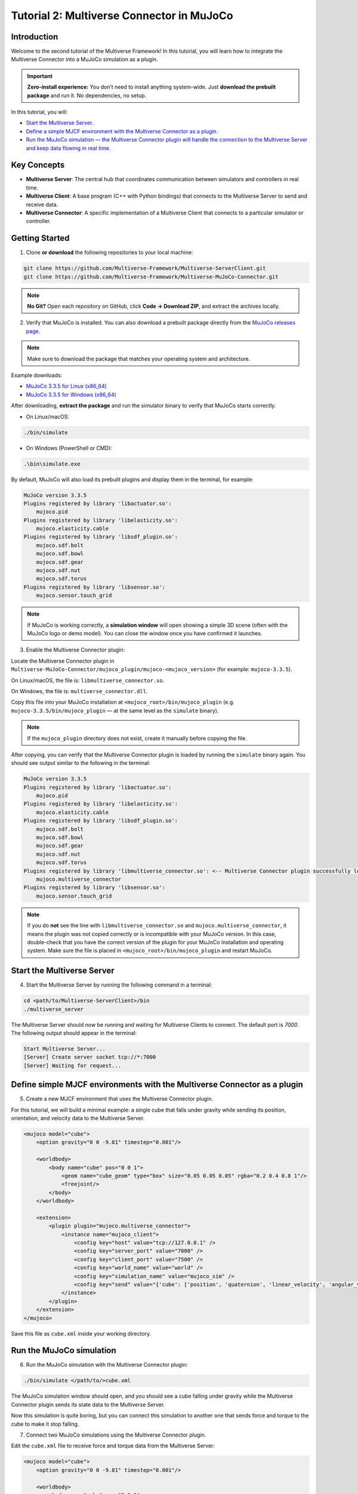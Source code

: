 .. _tutorial_2:

Tutorial 2: Multiverse Connector in MuJoCo
==========================================

Introduction
------------

Welcome to the second tutorial of the Multiverse Framework! In this tutorial, you will learn how to integrate the Multiverse Connector into a MuJoCo simulation as a plugin.  

.. important::

   **Zero-install experience:** You don’t need to install anything system-wide.
   Just **download the prebuilt package** and run it. No dependencies, no setup.

In this tutorial, you will:

- `Start the Multiverse Server. <tutorial_2.html#id1>`_
- `Define a simple MJCF environment with the Multiverse Connector as a plugin. <tutorial_2.html#define-simple-mjcf-environments-with-the-multiverse-connector-as-a-plugin>`_
- `Run the MuJoCo simulation — the Multiverse Connector plugin will handle the connection to the Multiverse Server and keep data flowing in real time. <tutorial_2.html#run-the-mujoco-simulation>`_

Key Concepts
------------

.. image:: ../_static/images/MultiverseConnector.png
   :width: 1000

- **Multiverse Server**: The central hub that coordinates communication between simulators
  and controllers in real time.
- **Multiverse Client**: A base program (C++ with Python bindings) that connects to the
  Multiverse Server to send and receive data.
- **Multiverse Connector**: A specific implementation of a Multiverse Client that connects to a particular simulator or controller.

Getting Started
---------------

1. Clone **or download** the following repositories to your local machine:

.. code-block:: bash

    git clone https://github.com/Multiverse-Framework/Multiverse-ServerClient.git
    git clone https://github.com/Multiverse-Framework/Multiverse-MuJoCo-Connector.git

.. note::

    **No Git?** Open each repository on GitHub, click **Code → Download ZIP**,
    and extract the archives locally.

2. Verify that MuJoCo is installed. You can also download a prebuilt package directly from the `MuJoCo releases page <https://github.com/google-deepmind/mujoco/releases>`_.

.. note::
    Make sure to download the package that matches your operating system and architecture.

Example downloads:

- `MuJoCo 3.3.5 for Linux (x86_64) <https://github.com/google-deepmind/mujoco/releases/download/3.3.5/mujoco-3.3.5-linux-x86_64.tar.gz>`_  
- `MuJoCo 3.3.5 for Windows (x86_64) <https://github.com/google-deepmind/mujoco/releases/download/3.3.5/mujoco-3.3.5-windows-x86_64.zip>`_ 

After downloading, **extract the package** and run the simulator binary to verify that MuJoCo starts correctly.  

- On Linux/macOS:  

.. code-block:: bash  

    ./bin/simulate  

- On Windows (PowerShell or CMD):  

.. code-block:: powershell  

    .\bin\simulate.exe  

By default, MuJoCo will also load its prebuilt plugins and display them in the terminal, for example:  

.. code-block:: text  

    MuJoCo version 3.3.5  
    Plugins registered by library 'libactuator.so':  
        mujoco.pid  
    Plugins registered by library 'libelasticity.so':  
        mujoco.elasticity.cable  
    Plugins registered by library 'libsdf_plugin.so':  
        mujoco.sdf.bolt  
        mujoco.sdf.bowl  
        mujoco.sdf.gear  
        mujoco.sdf.nut  
        mujoco.sdf.torus  
    Plugins registered by library 'libsensor.so':  
        mujoco.sensor.touch_grid  

.. note::  
    If MuJoCo is working correctly, a **simulation window** will open showing a simple 3D scene  
    (often with the MuJoCo logo or demo model). You can close the window once you have confirmed it launches.  

.. image:: ../_static/images/MuJoCo.png
    :width: 1000

3. Enable the Multiverse Connector plugin:

Locate the Multiverse Connector plugin in ``Multiverse-MuJoCo-Connector/mujoco_plugin/mujoco-<mujoco_version>`` (for example: ``mujoco-3.3.5``).

On Linux/macOS, the file is: ``libmultiverse_connector.so``.

On Windows, the file is: ``multiverse_connector.dll``.

Copy this file into your MuJoCo installation at ``<mujoco_root>/bin/mujoco_plugin`` (e.g. ``mujoco-3.3.5/bin/mujoco_plugin`` — at the same level as the ``simulate`` binary).  

.. note::
    If the ``mujoco_plugin`` directory does not exist, create it manually before copying the file.

After copying, you can verify that the Multiverse Connector plugin is loaded by running the ``simulate`` binary again. You should see output similar to the following in the terminal:

.. code-block:: text  

    MuJoCo version 3.3.5
    Plugins registered by library 'libactuator.so':
        mujoco.pid
    Plugins registered by library 'libelasticity.so':
        mujoco.elasticity.cable
    Plugins registered by library 'libsdf_plugin.so':
        mujoco.sdf.bolt
        mujoco.sdf.bowl
        mujoco.sdf.gear
        mujoco.sdf.nut
        mujoco.sdf.torus
    Plugins registered by library 'libmultiverse_connector.so': <-- Multiverse Connector plugin successfully loaded
        mujoco.multiverse_connector
    Plugins registered by library 'libsensor.so':
        mujoco.sensor.touch_grid

.. note::  
   If you do **not** see the line with ``libmultiverse_connector.so`` and  
   ``mujoco.multiverse_connector``, it means the plugin was not copied correctly or is incompatible with your MuJoCo version.  
   In this case, double-check that you have the correct version of the plugin for your MuJoCo installation and operating system.
   Make sure the file is placed in ``<mujoco_root>/bin/mujoco_plugin`` and restart MuJoCo.

Start the Multiverse Server
---------------------------

4. Start the Multiverse Server by running the following command in a terminal:

.. code-block:: bash

    cd <path/to/Multiverse-ServerClient>/bin
    ./multiverse_server

The Multiverse Server should now be running and waiting for Multiverse Clients to connect. The default port is `7000`.
The following output should appear in the terminal:

.. code-block:: text

    Start Multiverse Server...
    [Server] Create server socket tcp://*:7000
    [Server] Waiting for request...

Define simple MJCF environments with the Multiverse Connector as a plugin
-------------------------------------------------------------------------

5. Create a new MJCF environment that uses the Multiverse Connector plugin.

For this tutorial, we will build a minimal example: a single cube that falls under gravity  
while sending its position, orientation, and velocity data to the Multiverse Server.

.. code-block:: xml  

    <mujoco model="cube">
        <option gravity="0 0 -9.81" timestep="0.001"/>

        <worldbody>
            <body name="cube" pos="0 0 1">
                <geom name="cube_geom" type="box" size="0.05 0.05 0.05" rgba="0.2 0.4 0.8 1"/>
                <freejoint/>
            </body>
        </worldbody>

        <extension>
            <plugin plugin="mujoco.multiverse_connector">
                <instance name="mujoco_client">
                    <config key="host" value="tcp://127.0.0.1" />
                    <config key="server_port" value="7000" />
                    <config key="client_port" value="7500" />
                    <config key="world_name" value="world" />
                    <config key="simulation_name" value="mujoco_sim" />
                    <config key="send" value="{'cube': ['position', 'quaternion', 'linear_velocity', 'angular_velocity']}" /> <!-- Data to send to the Multiverse Server -->
                </instance>
            </plugin>
        </extension>
    </mujoco>

Save this file as ``cube.xml`` inside your working directory.

Run the MuJoCo simulation
-------------------------

6. Run the MuJoCo simulation with the Multiverse Connector plugin:

.. code-block:: bash

    ./bin/simulate </path/to/>cube.xml

The MuJoCo simulation window should open, and you should see a cube falling under gravity while the Multiverse Connector plugin sends its state data to the Multiverse Server.

Now this simulation is quite boring, but you can connect this simulation to another one that sends force and torque to the cube to make it stop falling.

7. Connect two MuJoCo simulations using the Multiverse Connector plugin.

Edit the ``cube.xml`` file to receive force and torque data from the Multiverse Server:

.. code-block:: xml  

    <mujoco model="cube">
        <option gravity="0 0 -9.81" timestep="0.001"/>

        <worldbody>
            <body name="cube" pos="0 0 1">
                <geom name="cube_geom" type="box" size="0.05 0.05 0.05" rgba="0.2 0.4 0.8 1"/>
                <freejoint/>
            </body>
        </worldbody>

        <extension>
            <plugin plugin="mujoco.multiverse_connector">
                <instance name="multiverse_connector">
                    <config key="host" value="tcp://127.0.0.1" />
                    <config key="server_port" value="7000" />
                    <config key="client_port" value="7501" />
                    <config key="world_name" value="world" />
                    <config key="simulation_name" value="cube_sim" />
                    <config key="send" value="{'cube': ['position', 'quaternion', 'linear_velocity', 'angular_velocity']}" /> <!-- Data to send to the Multiverse Server -->
                    <config key="receive" value="{'cube': ['force', 'torque']}" /> <!-- Data to receive from the Multiverse Server -->
                </instance>
            </plugin>
        </extension>
    </mujoco>

Create a new MJCF file named ``floor_with_cube.xml`` with a floor and a cube, this cube will receive the state data from the first simulation and send force and torque to it, when the cube touches the floor, it will apply an upward force to stop the cube from falling.

.. code-block:: xml  

    <mujoco model="floor_with_cube">
        <option gravity="0 0 -9.81" timestep="0.01"/>

        <worldbody>
            <geom name="floor" type="plane" size="0 0 0.1" rgba="0.9 0.9 0.9 1"/>
            <body name="cube" pos="0 0 1">
                <geom name="cube_geom" type="box" size="0.05 0.05 0.05" rgba="0.2 0.4 0.8 1"/>
                <freejoint/>
            </body>
        </worldbody>

        <extension>
            <plugin plugin="mujoco.multiverse_connector">
                <instance name="multiverse_connector">
                    <config key="host" value="tcp://127.0.0.1" />
                    <config key="server_port" value="7000" />
                    <config key="client_port" value="7502" />
                    <config key="world_name" value="world" />
                    <config key="simulation_name" value="floor_with_cube_sim" />
                    <config key="send" value="{'cube': ['force', 'torque']}" /> <!-- Data to send to the Multiverse Server --> <!-- Data to send to the Multiverse Server -->
                    <config key="receive" value="{'cube': ['position', 'quaternion', 'linear_velocity', 'angular_velocity']}" /> <!-- Data to receive from the Multiverse Server -->
                </instance>
            </plugin>
        </extension>
    </mujoco>

Now run two MuJoCo simulations in separate terminal windows (order does not matter):

.. code-block:: bash

    ./bin/simulate </path/to/>cube.xml

.. code-block:: bash

    ./bin/simulate </path/to/>floor_with_cube.xml

You should see two MuJoCo simulation windows open: one with a falling cube and another with a floor and a cube. 
When the falling cube touches the floor, it should stop falling due to the upward force applied by the second simulation.

.. image:: ../_static/images/MuJoCo_Multi.png
    :width: 1000

.. note::  

    - You can reset the simulation by hitting **Backspace** in any window. A reset in one simulation will automatically trigger a reset in the other.
    
    - You can extend this setup by adding more simulations with additional objects and linking them together in the same way.  
    
    - Ensure that all simulations share the same ``world_name``, but use a unique ``simulation_name`` and ``port`` for each instance; otherwise, conflicts will cause a crash (each ``simulation_name`` must map to a distinct port).  

    - You can also connect these simulations with the **Multiverse Connector** introduced in the previous Python tutorial, enabling real-time data exchange between them.


Conclusion
----------

Congratulations! You have successfully integrated the Multiverse Connector plugin into MuJoCo simulations and connected multiple simulations and exchanged data in real time through the Multiverse Server.

Next Steps
----------

- Use Multiverse Connector in Unreal Engine as a plugin: :ref:`tutorial_3`
